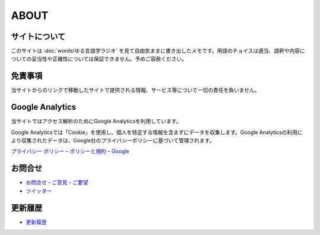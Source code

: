 ABOUT
=======================

サイトについて
----------------
このサイトは :doc:`words/ゆる言語学ラジオ` を見て自由気ままに書き出したメモです。用語のチョイスは適当、語釈や内容についての妥当性や正確性については保証できません。予めご容赦ください。

免責事項
------------------
当サイトからのリンクで移動したサイトで提供される情報、サービス等について一切の責任を負いません。

Google Analytics
------------------
当サイトではアクセス解析のためにGoogle Analyticsを利用しています。

Google Analyticsでは「Cookie」を使用し、個人を特定する情報を含まずにデータを収集します。Google Analyticsの利用により収集されたデータは、Google社のプライバシーポリシーに基づいて管理されます。

`プライバシー ポリシー – ポリシーと規約 – Google <https://policies.google.com/privacy?hl=ja>`_

お問合せ
-------------------
* `お問合せ・ご意見・ご要望 <https://forms.gle/WJ3khhqqeNrEr8fv6>`_
* `ツイッター <https://twitter.com/mtakagishi>`_  

更新履歴
------------------
* `更新履歴 <https://github.com/mtakagishi/yurugengo/commits/main>`_

